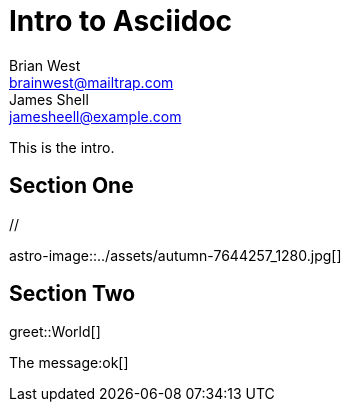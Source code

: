 // This is the title of the page
# Intro to Asciidoc
Brian West <brainwest@mailtrap.com>; James Shell <jamesheell@example.com>
// This is where global attributes are written
:description: This is my first Ascii document

// This is the Content it must start after the documents

////
    This is a multiline comment
////

This is the intro.

== Section One

[picture]
++++
// <img src="../assets/autumn-7644257_1280.jpg" alt="">
++++

[picture]
++++
++++

astro-image::../assets/autumn-7644257_1280.jpg[]

== Section Two


greet::World[] 


The message:ok[]

